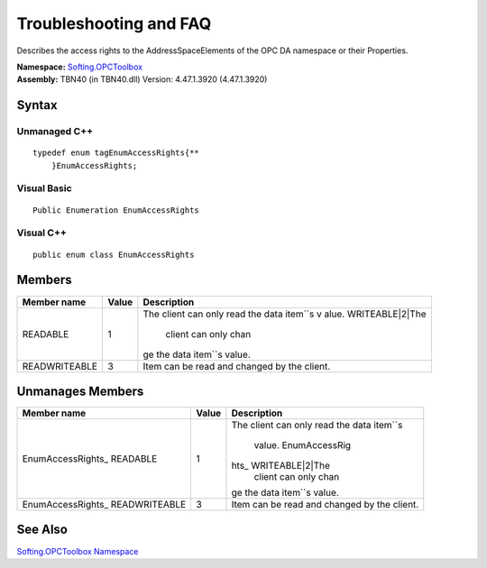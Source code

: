 **Troubleshooting and FAQ**
---------------------------

Describes the access rights to the AddressSpaceElements of the OPC DA
namespace or their Properties.

| **Namespace:** `Softing.OPCToolbox <N_Softing_OPCToolbox.htm>`__
| **Assembly:** TBN40 (in TBN40.dll) Version: 4.47.1.3920 (4.47.1.3920)

Syntax
~~~~~~

Unmanaged C++
^^^^^^^^^^^^^

::

   typedef enum tagEnumAccessRights{**
       }EnumAccessRights;

Visual Basic
^^^^^^^^^^^^

::

   Public Enumeration EnumAccessRights

Visual C++
^^^^^^^^^^

::

   public enum class EnumAccessRights

Members
~~~~~~~

+-----------------------+-----------------------+-----------------------+
| **Member name**       | **Value**             | **Description**       |
+=======================+=======================+=======================+
| READABLE              | 1                     | The client can only   |
|                       |                       | read the data         |
|                       |                       | item\ ``s v           |
|                       |                       | alue. WRITEABLE|2|The |
|                       |                       |  client can only chan |
|                       |                       | ge the data item``\ s |
|                       |                       | value.                |
+-----------------------+-----------------------+-----------------------+
| READWRITEABLE         | 3                     | Item can be read and  |
|                       |                       | changed by the        |
|                       |                       | client.               |
+-----------------------+-----------------------+-----------------------+

Unmanages Members
~~~~~~~~~~~~~~~~~

+-----------------------+-----------------------+-----------------------+
| **Member name**       | **Value**             | **Description**       |
+=======================+=======================+=======================+
| EnumAccessRights\_    | 1                     | The client can only   |
| READABLE              |                       | read the data         |
|                       |                       | item\ ``s             |
|                       |                       |  value. EnumAccessRig |
|                       |                       | hts\_ WRITEABLE|2|The |
|                       |                       |  client can only chan |
|                       |                       | ge the data item``\ s |
|                       |                       | value.                |
+-----------------------+-----------------------+-----------------------+
| EnumAccessRights\_    | 3                     | Item can be read and  |
| READWRITEABLE         |                       | changed by the        |
|                       |                       | client.               |
+-----------------------+-----------------------+-----------------------+

See Also
~~~~~~~~

`Softing.OPCToolbox Namespace <N_Softing_OPCToolbox.htm>`__
